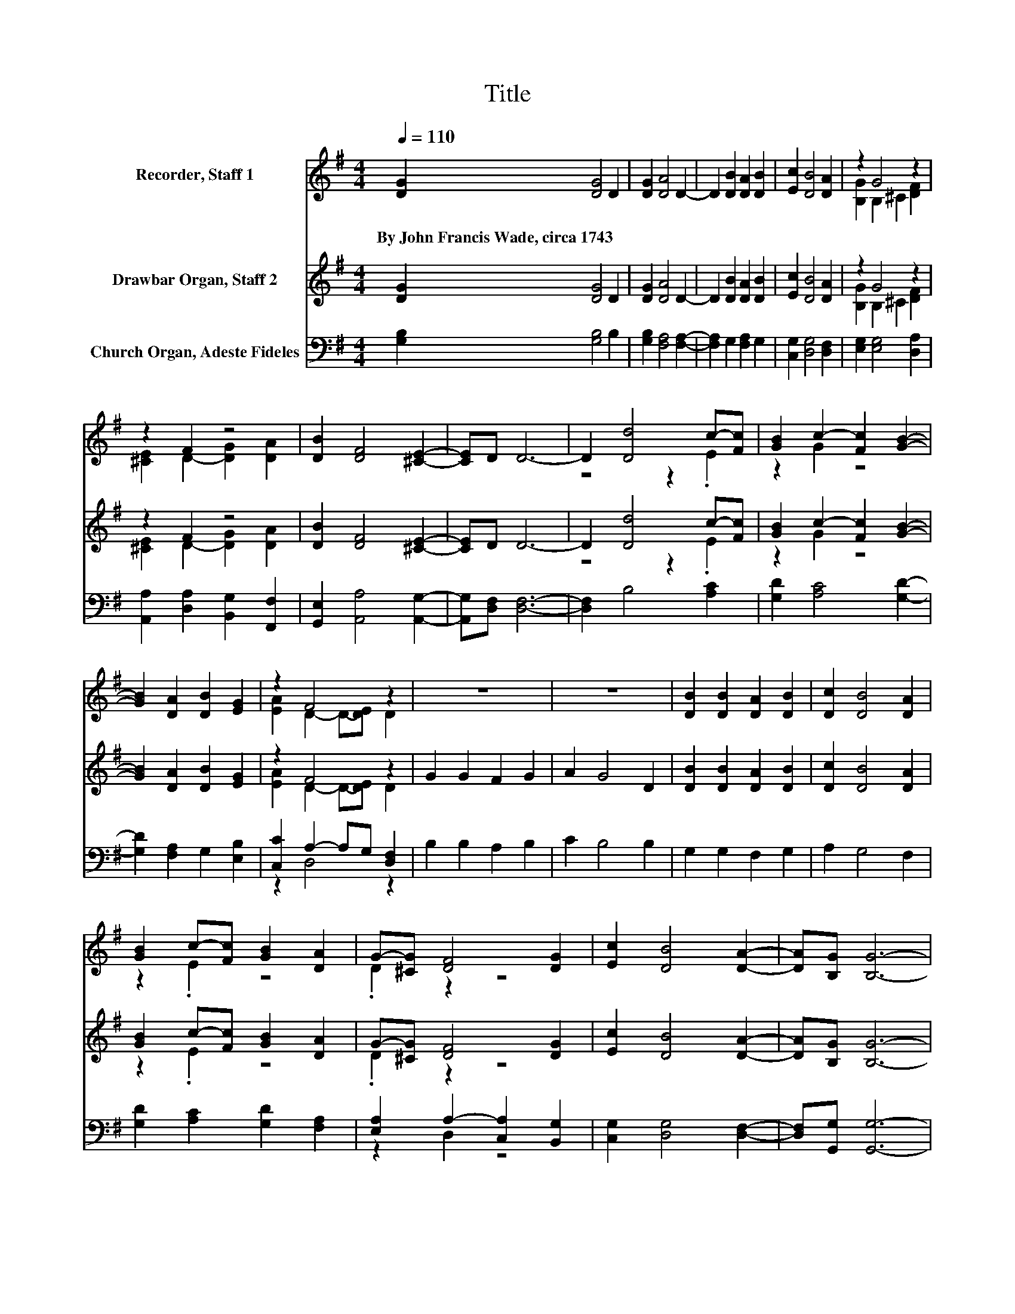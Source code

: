 X:1
T:Title
%%score ( 1 2 ) ( 3 4 ) ( 5 6 )
L:1/8
Q:1/4=110
M:4/4
K:G
V:1 treble nm="Recorder, Staff 1"
V:2 treble 
V:3 treble nm="Drawbar Organ, Staff 2"
V:4 treble 
V:5 bass nm="Church Organ, Adeste Fideles"
V:6 bass 
V:1
 [DG]2 [DG]4 D2 | [DG]2 [DA]4 D2- | D2 [DB]2 [DA]2 [DB]2 | [Ec]2 [DB]4 [DA]2 | z2 G4 z2 | %5
w: By~John~Francis~Wade,~circa~1743 * *|||||
 z2 F2 z4 | [DB]2 [DF]4 [^CE]2- | [CE]D D6- | D2 [Dd]4 c-[Fc] | [GB]2 c2- [Fc]2 [GB]2- | %10
w: |||||
 [GB]2 [DA]2 [DB]2 [EG]2 | z2 F4 z2 | z8 | z8 | [DB]2 [DB]2 [DA]2 [DB]2 | [Dc]2 [DB]4 [DA]2 | %16
w: ||||||
 [GB]2 c-[Fc] [GB]2 [DA]2 | G-[^CG] [DF]4 [DG]2 | [Ec]2 [DB]4 [DA]2- | [DA][B,G] [B,G]6- | %20
w: ||||
 [B,G]2 z2 z4 |] %21
w: |
V:2
 x8 | x8 | x8 | x8 | [B,G]2 B,2 ^C2 [DF]2 | [^CE]2 D2- [DG]2 [DA]2 | x8 | x8 | z4 z2 .E2 | %9
 z2 G2 z4 | x8 | [EA]2 D2- D-[DE] D2 | x8 | x8 | x8 | x8 | z2 .E2 z4 | .D2 z2 z4 | x8 | x8 | x8 |] %21
V:3
 [DG]2 [DG]4 D2 | [DG]2 [DA]4 D2- | D2 [DB]2 [DA]2 [DB]2 | [Ec]2 [DB]4 [DA]2 | z2 G4 z2 | %5
 z2 F2 z4 | [DB]2 [DF]4 [^CE]2- | [CE]D D6- | D2 [Dd]4 c-[Fc] | [GB]2 c2- [Fc]2 [GB]2- | %10
 [GB]2 [DA]2 [DB]2 [EG]2 | z2 F4 z2 | G2 G2 F2 G2 | A2 G4 D2 | [DB]2 [DB]2 [DA]2 [DB]2 | %15
 [Dc]2 [DB]4 [DA]2 | [GB]2 c-[Fc] [GB]2 [DA]2 | G-[^CG] [DF]4 [DG]2 | [Ec]2 [DB]4 [DA]2- | %19
 [DA][B,G] [B,G]6- | [B,G]2 z2 z4 |] %21
V:4
 x8 | x8 | x8 | x8 | [B,G]2 B,2 ^C2 [DF]2 | [^CE]2 D2- [DG]2 [DA]2 | x8 | x8 | z4 z2 .E2 | %9
 z2 G2 z4 | x8 | [EA]2 D2- D-[DE] D2 | x8 | x8 | x8 | x8 | z2 .E2 z4 | .D2 z2 z4 | x8 | x8 | x8 |] %21
V:5
 [G,B,]2 [G,B,]4 B,2 | [G,B,]2 [F,A,]4 [F,A,]2- | [F,A,]2 G,2 [F,A,]2 G,2 | %3
 [C,G,]2 [D,G,]4 [D,F,]2 | [E,G,]2 [E,G,]4 [D,A,]2 | [A,,A,]2 [D,A,]2 [B,,G,]2 [F,,F,]2 | %6
 [G,,E,]2 [A,,A,]4 [A,,G,]2- | [A,,G,][D,F,] [D,F,]6- | [D,F,]2 B,4 [A,C]2 | %9
 [G,D]2 [A,C]4 [G,D]2- | [G,D]2 [F,A,]2 G,2 [E,B,]2 | [C,C]2 A,2- A,G, [D,F,]2 | B,2 B,2 A,2 B,2 | %13
 C2 B,4 B,2 | G,2 G,2 F,2 G,2 | A,2 G,4 F,2 | [G,D]2 [A,C]2 [G,D]2 [F,A,]2 | %17
 [E,A,]2 A,2- [C,A,]2 [B,,G,]2 | [C,G,]2 [D,G,]4 [D,F,]2- | [D,F,][G,,G,] [G,,G,]6- | %20
 [G,,G,]2 z2 z4 |] %21
V:6
 x8 | x8 | x8 | x8 | x8 | x8 | x8 | x8 | x8 | x8 | x8 | z2 D,4 z2 | x8 | x8 | x8 | x8 | x8 | %17
 z2 D,2 z4 | x8 | x8 | x8 |] %21

